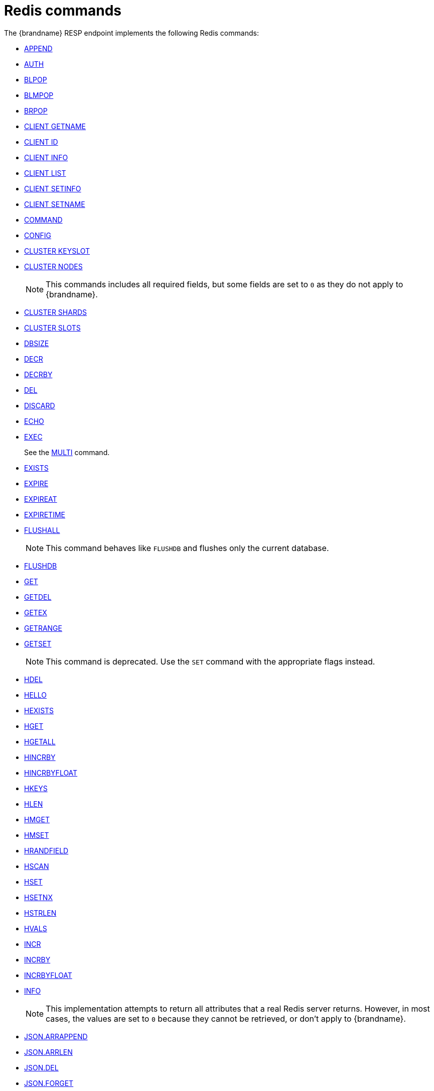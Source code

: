 [id='redis-commands_{context}']
= Redis commands

The {brandname} RESP endpoint implements the following Redis commands:


* link:https://redis.io/commands/append[APPEND]

* link:https://redis.io/commands/auth[AUTH]

* link:https://redis.io/commands/blpop[BLPOP]

* https://redis.io/docs/latest/commands/blmpop[BLMPOP]

* link:https://redis.io/commands/brpop[BRPOP]

* link:https://redis.io/commands/client-getname[CLIENT GETNAME]

* link:https://redis.io/commands/client-id[CLIENT ID]

* link:https://redis.io/commands/client-info[CLIENT INFO]

* link:https://redis.io/commands/client-list[CLIENT LIST]

* link:https://redis.io/commands/client-setinfo[CLIENT SETINFO]

* link:https://redis.io/commands/client-setname[CLIENT SETNAME]

* link:https://redis.io/commands/command[COMMAND]

* link:https://redis.io/commands/config[CONFIG]
* https://redis.io/docs/latest/commands/cluster-keyslot/[CLUSTER KEYSLOT]

* link:https://redis.io/commands/cluster-nodes/[CLUSTER NODES]
+
NOTE: This commands includes all required fields, but some fields are set to `0` as they do not apply to {brandname}.

* link:https://redis.io/commands/cluster-shards/[CLUSTER SHARDS]

* link:https://redis.io/commands/cluster-slots/[CLUSTER SLOTS]

* link:https://redis.io/commands/dbsize[DBSIZE]

* link:https://redis.io/commands/decr[DECR]

* link:https://redis.io/commands/decrby[DECRBY]

* link:https://redis.io/commands/del[DEL]

* link:https://redis.io/commands/discard[DISCARD]

* link:https://redis.io/commands/echo[ECHO]

* link:https://redis.io/commands/exec[EXEC]
+
See the xref:multi_command[MULTI] command.

* link:https://redis.io/commands/exists[EXISTS]

* link:https://redis.io/commands/expire[EXPIRE]

* link:https://redis.io/commands/expireat[EXPIREAT]

* link:https://redis.io/commands/expiretime[EXPIRETIME]

* link:https://redis.io/commands/flushall[FLUSHALL]
+
NOTE: This command behaves like `FLUSHDB` and flushes only the current database.

* link:https://redis.io/commands/flushdb[FLUSHDB]

* link:https://redis.io/commands/get[GET]

* link:https://redis.io/commands/getdel[GETDEL]

* link:https://redis.io/commands/getex[GETEX]

* link:https://redis.io/commands/getrange[GETRANGE]

* link:https://redis.io/commands/getset[GETSET]
+
NOTE: This command is deprecated. Use the `SET` command with the appropriate flags instead.

* link:https://redis.io/commands/hdel[HDEL]

* link:https://redis.io/commands/hello[HELLO]

* link:https://redis.io/commands/hexists[HEXISTS]

* link:https://redis.io/commands/hget[HGET]

* https://redis.io/docs/latest/commands/hgetall[HGETALL]

* link:https://redis.io/commands/hincrby[HINCRBY]

* link:https://redis.io/commands/hincrbyfloat[HINCRBYFLOAT]

* link:https://redis.io/commands/hkeys[HKEYS]

* link:https://redis.io/commands/hlen[HLEN]

* link:https://redis.io/commands/hmget[HMGET]

* link:https://redis.io/commands/hmset[HMSET]

* link:https://redis.io/commands/hrandfield[HRANDFIELD]

* link:https://redis.io/commands/hscan[HSCAN]

* link:https://redis.io/commands/hset[HSET]

* link:https://redis.io/commands/hsetnx[HSETNX]

* link:https://redis.io/commands/hstrlen[HSTRLEN]

* link:https://redis.io/commands/hvals[HVALS]

* link:https://redis.io/commands/incr[INCR]

* link:https://redis.io/commands/incrby[INCRBY]

* link:https://redis.io/commands/incrbyfloat[INCRBYFLOAT]

* link:https://redis.io/commands/info[INFO]
+
NOTE: This implementation attempts to return all attributes that a real Redis server returns. However, in most cases, the values are set to `0` because they cannot be retrieved, or don't apply to {brandname}.

* link:https://redis.io/commands/json.arrappend[JSON.ARRAPPEND]

* link:https://redis.io/commands/json.arrlen[JSON.ARRLEN]

* link:https://redis.io/commands/json.del[JSON.DEL]

* link:https://redis.io/commands/json.forget[JSON.FORGET]

* link:https://redis.io/commands/json.get[JSON.GET]

* link:https://redis.io/commands/json.numincrby[JSON.NUMINCRBY]

* link:https://redis.io/commands/json.objkeys[JSON.OBJKEYS]

* link:https://redis.io/commands/json.objlen[JSON.OBJLEN]

* link:https://redis.io/commands/json.set[JSON.SET]

* link:https://redis.io/commands/json.strappend[JSON.STRAPPEND]

* link:https://redis.io/commands/json.strlen[JSON.STRLEN]

* link:https://redis.io/commands/json.toggle[JSON.TOGGLE]

* link:https://redis.io/commands/json.type[JSON.TYPE]

+
NOTE: The current implementation allows to add element at the end of an array, while Redis returns error.

* link:https://redis.io/commands/keys[KEYS]

* link:https://redis.io/commands/lindex[LINDEX]

* link:https://redis.io/commands/linsert[LINSERT]
+
NOTE: The current implementation has a time complexity of O(N), where N is the size of the list.

* link:https://redis.io/commands/llen[LLEN]

* link:https://redis.io/commands/lcs[LCS]

* link:https://redis.io/commands/lmove[LMOVE]
+
NOTE: The current implementation is atomic for rotation when the source and destination are the same list. For different lists, there is relaxed consistency for concurrent operations or failures unless the resp cache is configured to use transactions.

* link:https://redis.io/commands/lmpop[LMPOP]

* link:https://redis.io/commands/lpop[LPOP]

* link:https://redis.io/commands/lpos[LPOS]

* link:https://redis.io/commands/lpush[LPUSH]

* link:https://redis.io/commands/lpushx[LPUSHX]

* link:https://redis.io/commands/lrange[LRANGE]

* link:https://redis.io/commands/lrem[LREM]

* link:https://redis.io/commands/lset[LSET]

* link:https://redis.io/commands/ltrim[LTRIM]

* link:https://redis.io/commands/memory-info[MEMORY USAGE]
+
NOTE: This command will return the memory used by the key and the value. It doesn't include the memory used by additional metadata associated with the entry.


* link:https://redis.io/commands/memory-stats[MEMORY STATS]
+
NOTE: This command will return the same fields as a real Redis server, but all values will be set to `0`.

* link:https://redis.io/commands/mget[MGET]

* link:https://redis.io/commands/module-list[MODULE LIST]
+
NOTE: This command always returns an empty list of modules.

* link:https://redis.io/commands/mset[MSET]

* link:https://redis.io/commands/msetnx[MSETNX]

* link:https://redis.io/commands/multi[MULTI] [[multi_command]]
+
NOTE: The current implementation has a relaxed isolation level. Redis offers serializable transactions.

* link:https://redis.io/commands/persist[PERSIST]

* link:https://redis.io/docs/latest/commands/pfadd[PFADD]

* link:https://redis.io/commands/pexpire[PEXPIRE]

* link:https://redis.io/docs/latest/commands/pexpireat[PEXPIREAT]

* link:https://redis.io/commands/pexpiretime[PEXPIRETIME]

* link:https://redis.io/commands/ping[PING]

* link:https://redis.io/commands/psetex[PSETEX]
+
NOTE: This command is deprecated. Use the `SET` command with the appropriate flags.

* link:https://redis.io/commands/psubscribe[PSUBSCRIBE]

* link:https://redis.io/docs/latest/commands/pubsub-channels[PUBSUB CHANNELS]

* link:https://redis.io/docs/latest/commands/pubsub-numpat[PUBSUB NUMPAT]

* link:https://redis.io/commands/pttl[PTTL]

* link:https://redis.io/commands/publish[PUBLISH]

* link:https://redis.io/commands/punsubscribe[PUNSUBSCRIBE]

* link:https://redis.io/commands/quit[QUIT]

* link:https://redis.io/commands/randomkey[RANDOMKEY]

* link:https://redis.io/commands/rpop[RPOP]

* link:https://redis.io/commands/rpoplpush[RPOPLPUSH]

* link:https://redis.io/commands/rpush[RPUSH]

* link:https://redis.io/commands/rpushx[RPUSHX]

* https://redis.io/commands/readonly[READONLY]

* https://redis.io/commands/readwrite[READWRITE]

* https://redis.io/commands/rename[RENAME]

* https://redis.io/commands/renamenx[RENAMENX]

* link:https://redis.io/commands/reset[RESET]

* link:https://redis.io/commands/sadd[SADD]

* link:https://redis.io/commands/scard[SCARD]

* link:https://redis.io/commands/scan[SCAN]
+
NOTE: Cursors are reaped in case they have not been used within a timeout. The timeout is 5 minutes.

* link:https://redis.io/commands/sdiff[SDIFF]

* link:https://redis.io/commands/sdiffstore[SDIFFSTORE]

* link:https://redis.io/commands/select[SELECT]
+
NOTE: {brandname} allows the SELECT command both in local and clustered mode, unlike Redis Cluster which forbids use of this command and only supports database zero.

* link:https://redis.io/commands/set[SET]

* link:https://redis.io/commands/setex[SETEX]
+
NOTE: This command is deprecated. Use the `SET` command with the appropriate flags instead.

* link:https://redis.io/commands/setnx[SETNX]
+
NOTE: This command is deprecated. Use the `SET` command with the appropriate flags instead.

* link:https://redis.io/commands/set[SETRANGE]

* link:https://redis.io/commands/sinter[SINTER]

* link:https://redis.io/commands/sintercard[SINTERCARD]

* link:https://redis.io/commands/sinterstore[SINTERSTORE]

* link:https://redis.io/commands/sismember[SISMEMBER]

* link:https://redis.io/commands/sort[SORT]

* link:https://redis.io/commands/sort_ro[SORT_RO]

* link:https://redis.io/commands/members[SMEMBERS]

* link:https://redis.io/commands/smismember[SMISMEMBER]

* link:https://redis.io/commands/smove[SMOVE]
+
NOTE: The current implementation has a relaxed isolation level. A client can see the source and destination set without
the element. The operation is not atomic, it could remove the element from source and fails to insert to the target set.

* link:https://redis.io/commands/spop[SPOP]

* link:https://redis.io/commands/srandmember[SRANDMEMBER]

* https://redis.io/docs/latest/commands/srem[SREM]

* link:https://redis.io/commands/sscan[SSCAN]

* link:https://redis.io/commands/lcs[STRALGO LCS]

* link:https://redis.io/commands/strlen[STRLEN]

* link:https://redis.io/commands/substr[SUBSTR]
+
NOTE: This command is deprecated. Use the `GETRANGE` command instead.

* link:https://redis.io/commands/subscribe[SUBSCRIBE]

* link:https://redis.io/commands/sunion[SUNION]

* link:https://redis.io/commands/sunionstore[SUNIONSTORE]

* link:https://redis.io/commands/time[TIME]

* link:https://redis.io/docs/latest/commands/touch[TOUCH]

* link:https://redis.io/commands/ttl[TTL]

* link:https://redis.io/commands/type[TYPE]

* link:https://redis.io/commands/unsubscribe[UNSUBSCRIBE]

* link:https://redis.io/commands/unwatch[UNWATCH]

* link:https://redis.io/commands/watch[WATCH]

* link:https://redis.io/commands/zadd[ZADD]

* link:https://redis.io/commands/zcard[ZCARD]

* link:https://redis.io/commands/zcount[ZCOUNT]

* link:https://redis.io/commands/zdiff[ZDIFF]

* link:https://redis.io/commands/zdiffstore[ZDIFFSTORE]

* link:https://redis.io/commands/zincrby[ZINCRBY]

* link:https://redis.io/commands/zinter[ZINTER]

* link:https://redis.io/commands/zintercard[ZINTERCARD]

* link:https://redis.io/commands/zinterstore[ZINTERSTORE]

* link:https://redis.io/commands/zlexcount[ZLEXCOUNT]

* link:https://redis.io/commands/zmpop[ZMPOP]

* https://redis.io/docs/latest/commands/zmscore[ZMSCORE]

* link:https://redis.io/commands/zpopmax[ZPOPMAX]

* link:https://redis.io/commands/zpopmin[ZPOPMIN]

* link:https://redis.io/commands/zunion[ZUNION]

* link:https://redis.io/commands/zunionstore[ZUNIONSTORE]

* link:https://redis.io/commands/zrandmember[ZRANDMEMBER]

* link:https://redis.io/commands/zrange[ZRANGE]

* link:https://redis.io/commands/zrangebylex[ZRANGEBYLEX]

* link:https://redis.io/commands/zrangebyscore[ZRANGEBYSCORE]

* link:https://redis.io/commands/zrevrange[ZREVRANGE]

* link:https://redis.io/commands/zrevrangebylex[ZREVRANGEBYLEX]

* link:https://redis.io/commands/zrevrangebyscore[ZREVRANGEBYSCORE]

* link:https://redis.io/commands/zrangestore[ZRANGESTORE]

* https://redis.io/docs/latest/commands/zrank[ZRANK]

* link:https://redis.io/commands/zrem[ZREM]

* link:https://redis.io/commands/zremrangebylex[ZREMRANGEBYLEX]

* link:https://redis.io/commands/zremrangebyrank[ZREMRANGEBYRANK]

* link:https://redis.io/commands/zremrangebyscore[ZREMRANGEBYSCORE]

* https://redis.io/docs/latest/commands/zrevrank[ZREVRANK]

* link:https://redis.io/commands/zscore[ZSCAN]

* link:https://redis.io/commands/zscore[ZSCORE]
